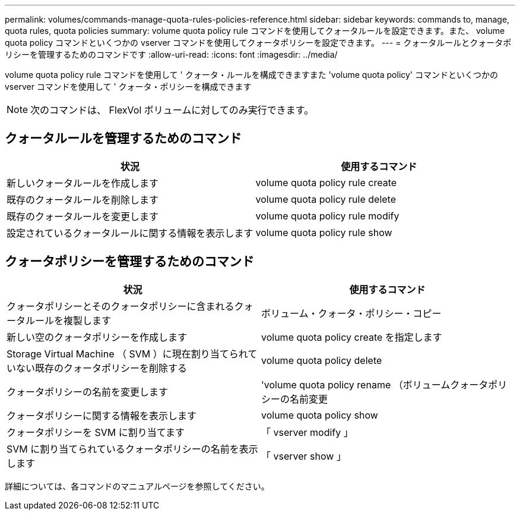 ---
permalink: volumes/commands-manage-quota-rules-policies-reference.html 
sidebar: sidebar 
keywords: commands to, manage, quota rules, quota policies 
summary: volume quota policy rule コマンドを使用してクォータルールを設定できます。また、 volume quota policy コマンドといくつかの vserver コマンドを使用してクォータポリシーを設定できます。 
---
= クォータルールとクォータポリシーを管理するためのコマンドです
:allow-uri-read: 
:icons: font
:imagesdir: ../media/


[role="lead"]
volume quota policy rule コマンドを使用して ' クォータ・ルールを構成できますまた 'volume quota policy' コマンドといくつかの vserver コマンドを使用して ' クォータ・ポリシーを構成できます

[NOTE]
====
次のコマンドは、 FlexVol ボリュームに対してのみ実行できます。

====


== クォータルールを管理するためのコマンド

[cols="2*"]
|===
| 状況 | 使用するコマンド 


 a| 
新しいクォータルールを作成します
 a| 
volume quota policy rule create



 a| 
既存のクォータルールを削除します
 a| 
volume quota policy rule delete



 a| 
既存のクォータルールを変更します
 a| 
volume quota policy rule modify



 a| 
設定されているクォータルールに関する情報を表示します
 a| 
volume quota policy rule show

|===


== クォータポリシーを管理するためのコマンド

[cols="2*"]
|===
| 状況 | 使用するコマンド 


 a| 
クォータポリシーとそのクォータポリシーに含まれるクォータルールを複製します
 a| 
ボリューム・クォータ・ポリシー・コピー



 a| 
新しい空のクォータポリシーを作成します
 a| 
volume quota policy create を指定します



 a| 
Storage Virtual Machine （ SVM ）に現在割り当てられていない既存のクォータポリシーを削除する
 a| 
volume quota policy delete



 a| 
クォータポリシーの名前を変更します
 a| 
'volume quota policy rename （ボリュームクォータポリシーの名前変更



 a| 
クォータポリシーに関する情報を表示します
 a| 
volume quota policy show



 a| 
クォータポリシーを SVM に割り当てます
 a| 
「 vserver modify 」



 a| 
SVM に割り当てられているクォータポリシーの名前を表示します
 a| 
「 vserver show 」

|===
詳細については、各コマンドのマニュアルページを参照してください。
